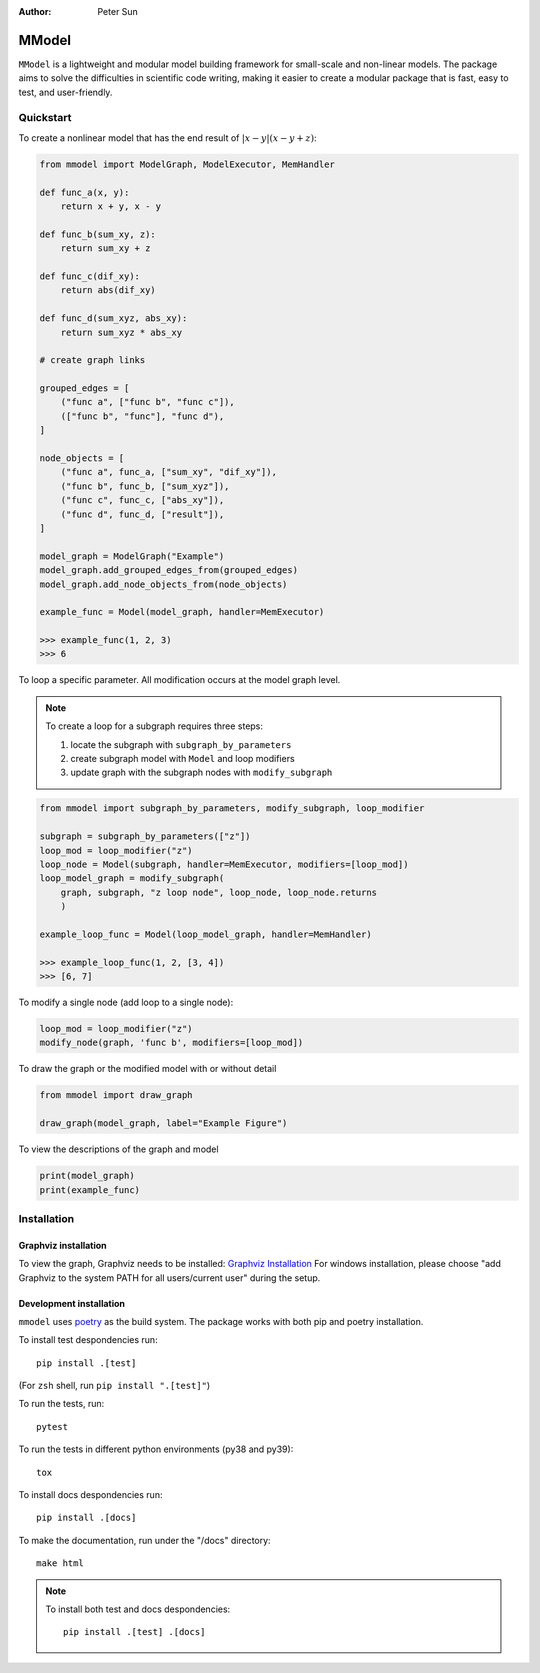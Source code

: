 :author: Peter Sun

MModel
======

``MModel`` is a lightweight and modular model building framework
for small-scale and non-linear models. The package aims to solve the
difficulties in scientific code writing, making it easier to create
a modular package that is fast, easy to test, and user-friendly.

Quickstart
----------

To create a nonlinear model that has the end result of
:math:`|x - y|(x - y + z)`:

.. code-block:: python

    from mmodel import ModelGraph, ModelExecutor, MemHandler

    def func_a(x, y):
        return x + y, x - y
    
    def func_b(sum_xy, z):
        return sum_xy + z
    
    def func_c(dif_xy):
        return abs(dif_xy)
    
    def func_d(sum_xyz, abs_xy):
        return sum_xyz * abs_xy

    # create graph links
    
    grouped_edges = [
        ("func a", ["func b", "func c"]),
        (["func b", "func"], "func d"),
    ]

    node_objects = [
        ("func a", func_a, ["sum_xy", "dif_xy"]),
        ("func b", func_b, ["sum_xyz"]),
        ("func c", func_c, ["abs_xy"]),
        ("func d", func_d, ["result"]),
    ]

    model_graph = ModelGraph("Example")
    model_graph.add_grouped_edges_from(grouped_edges)
    model_graph.add_node_objects_from(node_objects)

    example_func = Model(model_graph, handler=MemExecutor)

    >>> example_func(1, 2, 3)
    >>> 6


To loop a specific parameter. All modification occurs at the model graph
level.

.. note::

    To create a loop for a subgraph requires three steps:  

    1. locate the subgraph with ``subgraph_by_parameters``  
    2. create subgraph model with ``Model`` and loop modifiers  
    3. update graph with the subgraph nodes with ``modify_subgraph``  

.. code-block:: python

    from mmodel import subgraph_by_parameters, modify_subgraph, loop_modifier

    subgraph = subgraph_by_parameters(["z"])
    loop_mod = loop_modifier("z")
    loop_node = Model(subgraph, handler=MemExecutor, modifiers=[loop_mod])
    loop_model_graph = modify_subgraph(
        graph, subgraph, "z loop node", loop_node, loop_node.returns
        )

    example_loop_func = Model(loop_model_graph, handler=MemHandler)

    >>> example_loop_func(1, 2, [3, 4])
    >>> [6, 7]

To modify a single node (add loop to a single node):

.. code-block:: python

    loop_mod = loop_modifier("z")
    modify_node(graph, 'func b', modifiers=[loop_mod])

To draw the graph or the modified model with or without detail

.. code-block:: python

    from mmodel import draw_graph
    
    draw_graph(model_graph, label="Example Figure")

To view the descriptions of the graph and model

.. code-block:: python

    print(model_graph)
    print(example_func)

Installation
------------

Graphviz installation
^^^^^^^^^^^^^^^^^^^^^

To view the graph, Graphviz needs to be installed:
`Graphviz Installation <https://graphviz.org/download/>`_
For windows installation, please choose "add Graphviz to the
system PATH for all users/current user" during the setup.

Development installation
^^^^^^^^^^^^^^^^^^^^^^^^
``mmodel`` uses `poetry <https://python-poetry.org/docs/>`_ as
the build system. The package works with both pip and poetry
installation. 

To install test despondencies run::

    pip install .[test]

(For ``zsh`` shell, run ``pip install ".[test]"``)

To run the tests, run::

    pytest

To run the tests in different python environments (py38 and py39)::

    tox

To install docs despondencies run::

    pip install .[docs]

To make the documentation, run under the "/docs" directory::

    make html 

.. Note::

    To install both test and docs despondencies::
        
        pip install .[test] .[docs]
